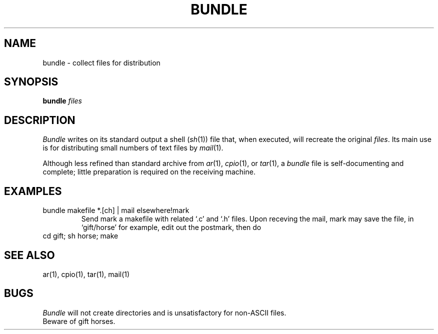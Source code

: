.TH BUNDLE 1 
.SH NAME
bundle \-  collect files for distribution
.SH SYNOPSIS
.B bundle
.I files
.SH DESCRIPTION
.I Bundle
writes on its standard output a shell 
.RI ( sh (1))
file that, when executed,
will recreate the original
.IR files .
Its main use is for distributing small numbers of text files by
.IR mail (1).
.PP
Although less refined than standard archive from
.IR ar (1),
.IR cpio (1),
or
.IR tar (1),
a
.IR bundle
file
is self-documenting and complete; little preparation is required on
the receiving machine.
.SH EXAMPLES
.TP
bundle makefile *.[ch] | mail elsewhere!mark
Send mark a makefile with related `.c' and `.h' files.
Upon receving the mail, mark may save the file,
in `gift/horse' for example,
edit out the postmark, then do
.TP
cd gift; sh horse; make
.SH SEE ALSO
ar(1), cpio(1), tar(1), mail(1)
.SH BUGS
.I Bundle
will not create directories and is unsatisfactory for non-ASCII files.
.br
Beware of gift horses.
